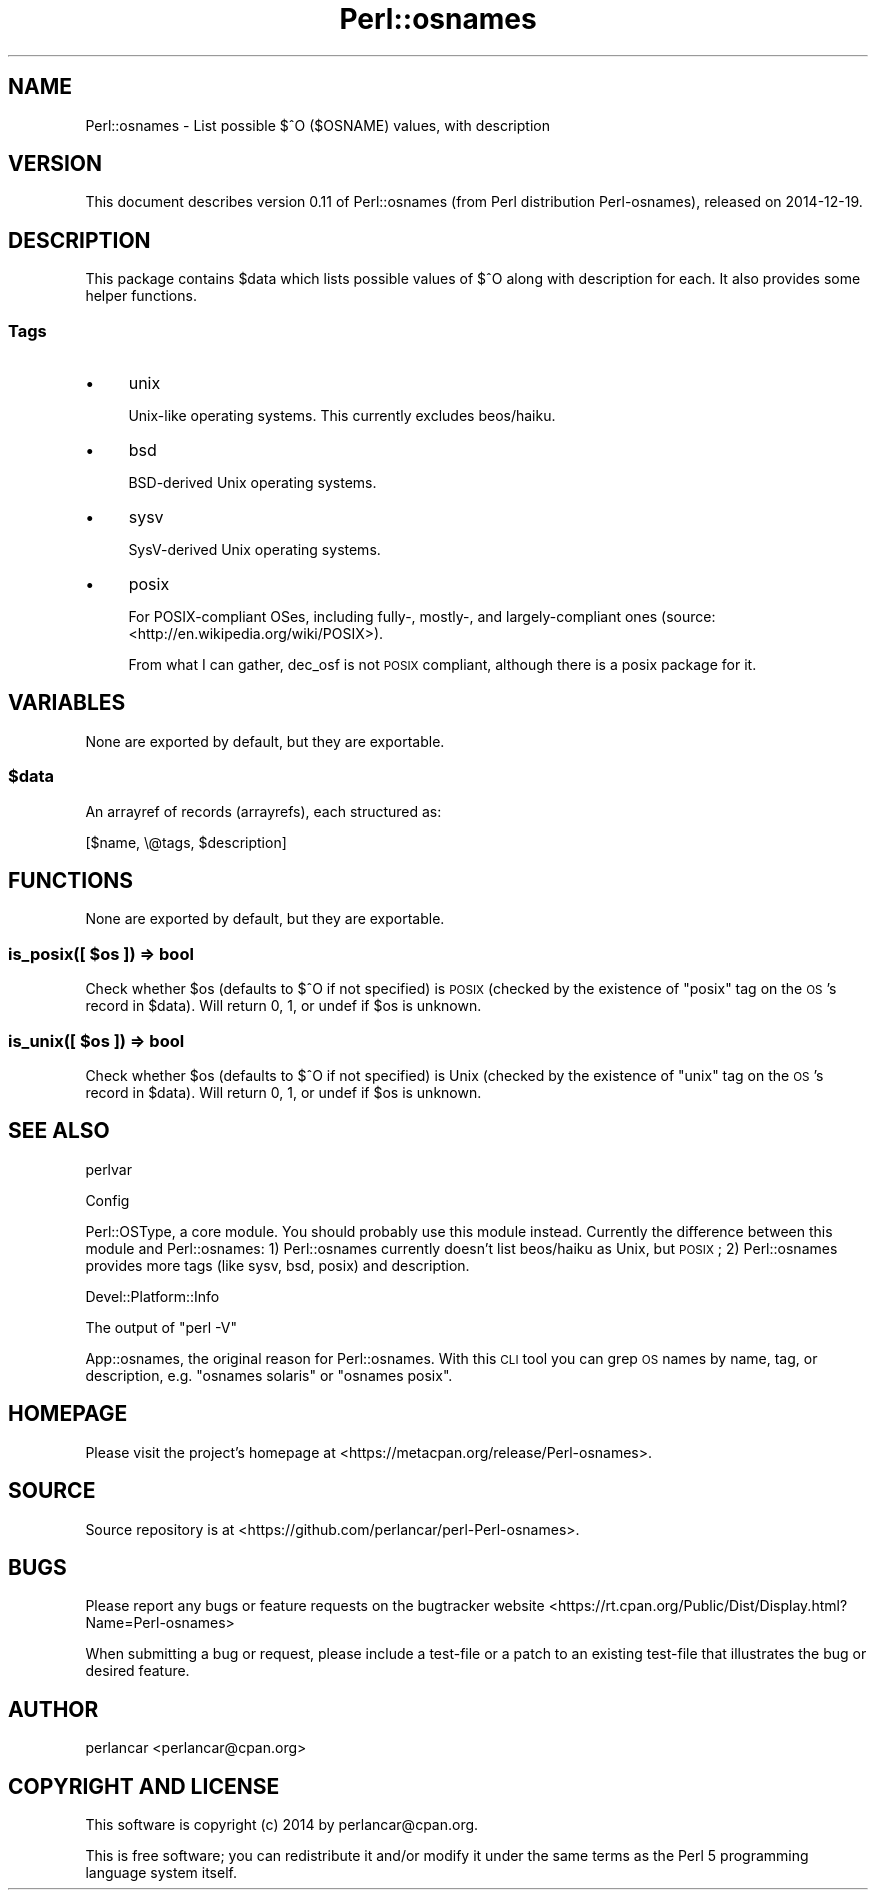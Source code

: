 .\" Automatically generated by Pod::Man 2.28 (Pod::Simple 3.28)
.\"
.\" Standard preamble:
.\" ========================================================================
.de Sp \" Vertical space (when we can't use .PP)
.if t .sp .5v
.if n .sp
..
.de Vb \" Begin verbatim text
.ft CW
.nf
.ne \\$1
..
.de Ve \" End verbatim text
.ft R
.fi
..
.\" Set up some character translations and predefined strings.  \*(-- will
.\" give an unbreakable dash, \*(PI will give pi, \*(L" will give a left
.\" double quote, and \*(R" will give a right double quote.  \*(C+ will
.\" give a nicer C++.  Capital omega is used to do unbreakable dashes and
.\" therefore won't be available.  \*(C` and \*(C' expand to `' in nroff,
.\" nothing in troff, for use with C<>.
.tr \(*W-
.ds C+ C\v'-.1v'\h'-1p'\s-2+\h'-1p'+\s0\v'.1v'\h'-1p'
.ie n \{\
.    ds -- \(*W-
.    ds PI pi
.    if (\n(.H=4u)&(1m=24u) .ds -- \(*W\h'-12u'\(*W\h'-12u'-\" diablo 10 pitch
.    if (\n(.H=4u)&(1m=20u) .ds -- \(*W\h'-12u'\(*W\h'-8u'-\"  diablo 12 pitch
.    ds L" ""
.    ds R" ""
.    ds C` ""
.    ds C' ""
'br\}
.el\{\
.    ds -- \|\(em\|
.    ds PI \(*p
.    ds L" ``
.    ds R" ''
.    ds C`
.    ds C'
'br\}
.\"
.\" Escape single quotes in literal strings from groff's Unicode transform.
.ie \n(.g .ds Aq \(aq
.el       .ds Aq '
.\"
.\" If the F register is turned on, we'll generate index entries on stderr for
.\" titles (.TH), headers (.SH), subsections (.SS), items (.Ip), and index
.\" entries marked with X<> in POD.  Of course, you'll have to process the
.\" output yourself in some meaningful fashion.
.\"
.\" Avoid warning from groff about undefined register 'F'.
.de IX
..
.nr rF 0
.if \n(.g .if rF .nr rF 1
.if (\n(rF:(\n(.g==0)) \{
.    if \nF \{
.        de IX
.        tm Index:\\$1\t\\n%\t"\\$2"
..
.        if !\nF==2 \{
.            nr % 0
.            nr F 2
.        \}
.    \}
.\}
.rr rF
.\"
.\" Accent mark definitions (@(#)ms.acc 1.5 88/02/08 SMI; from UCB 4.2).
.\" Fear.  Run.  Save yourself.  No user-serviceable parts.
.    \" fudge factors for nroff and troff
.if n \{\
.    ds #H 0
.    ds #V .8m
.    ds #F .3m
.    ds #[ \f1
.    ds #] \fP
.\}
.if t \{\
.    ds #H ((1u-(\\\\n(.fu%2u))*.13m)
.    ds #V .6m
.    ds #F 0
.    ds #[ \&
.    ds #] \&
.\}
.    \" simple accents for nroff and troff
.if n \{\
.    ds ' \&
.    ds ` \&
.    ds ^ \&
.    ds , \&
.    ds ~ ~
.    ds /
.\}
.if t \{\
.    ds ' \\k:\h'-(\\n(.wu*8/10-\*(#H)'\'\h"|\\n:u"
.    ds ` \\k:\h'-(\\n(.wu*8/10-\*(#H)'\`\h'|\\n:u'
.    ds ^ \\k:\h'-(\\n(.wu*10/11-\*(#H)'^\h'|\\n:u'
.    ds , \\k:\h'-(\\n(.wu*8/10)',\h'|\\n:u'
.    ds ~ \\k:\h'-(\\n(.wu-\*(#H-.1m)'~\h'|\\n:u'
.    ds / \\k:\h'-(\\n(.wu*8/10-\*(#H)'\z\(sl\h'|\\n:u'
.\}
.    \" troff and (daisy-wheel) nroff accents
.ds : \\k:\h'-(\\n(.wu*8/10-\*(#H+.1m+\*(#F)'\v'-\*(#V'\z.\h'.2m+\*(#F'.\h'|\\n:u'\v'\*(#V'
.ds 8 \h'\*(#H'\(*b\h'-\*(#H'
.ds o \\k:\h'-(\\n(.wu+\w'\(de'u-\*(#H)/2u'\v'-.3n'\*(#[\z\(de\v'.3n'\h'|\\n:u'\*(#]
.ds d- \h'\*(#H'\(pd\h'-\w'~'u'\v'-.25m'\f2\(hy\fP\v'.25m'\h'-\*(#H'
.ds D- D\\k:\h'-\w'D'u'\v'-.11m'\z\(hy\v'.11m'\h'|\\n:u'
.ds th \*(#[\v'.3m'\s+1I\s-1\v'-.3m'\h'-(\w'I'u*2/3)'\s-1o\s+1\*(#]
.ds Th \*(#[\s+2I\s-2\h'-\w'I'u*3/5'\v'-.3m'o\v'.3m'\*(#]
.ds ae a\h'-(\w'a'u*4/10)'e
.ds Ae A\h'-(\w'A'u*4/10)'E
.    \" corrections for vroff
.if v .ds ~ \\k:\h'-(\\n(.wu*9/10-\*(#H)'\s-2\u~\d\s+2\h'|\\n:u'
.if v .ds ^ \\k:\h'-(\\n(.wu*10/11-\*(#H)'\v'-.4m'^\v'.4m'\h'|\\n:u'
.    \" for low resolution devices (crt and lpr)
.if \n(.H>23 .if \n(.V>19 \
\{\
.    ds : e
.    ds 8 ss
.    ds o a
.    ds d- d\h'-1'\(ga
.    ds D- D\h'-1'\(hy
.    ds th \o'bp'
.    ds Th \o'LP'
.    ds ae ae
.    ds Ae AE
.\}
.rm #[ #] #H #V #F C
.\" ========================================================================
.\"
.IX Title "Perl::osnames 3pm"
.TH Perl::osnames 3pm "2014-12-19" "perl v5.20.2" "User Contributed Perl Documentation"
.\" For nroff, turn off justification.  Always turn off hyphenation; it makes
.\" way too many mistakes in technical documents.
.if n .ad l
.nh
.SH "NAME"
Perl::osnames \- List possible $^O ($OSNAME) values, with description
.SH "VERSION"
.IX Header "VERSION"
This document describes version 0.11 of Perl::osnames (from Perl distribution Perl-osnames), released on 2014\-12\-19.
.SH "DESCRIPTION"
.IX Header "DESCRIPTION"
This package contains \f(CW$data\fR which lists possible values of \f(CW$^O\fR along with
description for each. It also provides some helper functions.
.SS "Tags"
.IX Subsection "Tags"
.IP "\(bu" 4
unix
.Sp
Unix-like operating systems. This currently excludes beos/haiku.
.IP "\(bu" 4
bsd
.Sp
BSD-derived Unix operating systems.
.IP "\(bu" 4
sysv
.Sp
SysV-derived Unix operating systems.
.IP "\(bu" 4
posix
.Sp
For POSIX-compliant OSes, including fully\-, mostly\-, and largely-compliant ones
(source: <http://en.wikipedia.org/wiki/POSIX>).
.Sp
From what I can gather, dec_osf is not \s-1POSIX\s0 compliant, although there is a
posix package for it.
.SH "VARIABLES"
.IX Header "VARIABLES"
None are exported by default, but they are exportable.
.ie n .SS "$data"
.el .SS "\f(CW$data\fP"
.IX Subsection "$data"
An arrayref of records (arrayrefs), each structured as:
.PP
.Vb 1
\& [$name, \e@tags, $description]
.Ve
.SH "FUNCTIONS"
.IX Header "FUNCTIONS"
None are exported by default, but they are exportable.
.ie n .SS "is_posix([ $os ]) => bool"
.el .SS "is_posix([ \f(CW$os\fP ]) => bool"
.IX Subsection "is_posix([ $os ]) => bool"
Check whether \f(CW$os\fR (defaults to \f(CW$^O\fR if not specified) is \s-1POSIX \s0(checked by
the existence of \f(CW\*(C`posix\*(C'\fR tag on the \s-1OS\s0's record in \f(CW$data\fR). Will return 0, 1,
or undef if \f(CW$os\fR is unknown.
.ie n .SS "is_unix([ $os ]) => bool"
.el .SS "is_unix([ \f(CW$os\fP ]) => bool"
.IX Subsection "is_unix([ $os ]) => bool"
Check whether \f(CW$os\fR (defaults to \f(CW$^O\fR if not specified) is Unix (checked by
the existence of \f(CW\*(C`unix\*(C'\fR tag on the \s-1OS\s0's record in \f(CW$data\fR). Will return 0, 1,
or undef if \f(CW$os\fR is unknown.
.SH "SEE ALSO"
.IX Header "SEE ALSO"
perlvar
.PP
Config
.PP
Perl::OSType, a core module. You should probably use this module instead.
Currently the difference between this module and Perl::osnames: 1) Perl::osnames
currently doesn't list beos/haiku as Unix, but \s-1POSIX\s0; 2) Perl::osnames provides
more tags (like sysv, bsd, posix) and description.
.PP
Devel::Platform::Info
.PP
The output of \f(CW\*(C`perl \-V\*(C'\fR
.PP
App::osnames, the original reason for Perl::osnames. With this \s-1CLI\s0 tool you
can grep \s-1OS\s0 names by name, tag, or description, e.g. \f(CW\*(C`osnames solaris\*(C'\fR or
\&\f(CW\*(C`osnames posix\*(C'\fR.
.SH "HOMEPAGE"
.IX Header "HOMEPAGE"
Please visit the project's homepage at <https://metacpan.org/release/Perl\-osnames>.
.SH "SOURCE"
.IX Header "SOURCE"
Source repository is at <https://github.com/perlancar/perl\-Perl\-osnames>.
.SH "BUGS"
.IX Header "BUGS"
Please report any bugs or feature requests on the bugtracker website <https://rt.cpan.org/Public/Dist/Display.html?Name=Perl\-osnames>
.PP
When submitting a bug or request, please include a test-file or a
patch to an existing test-file that illustrates the bug or desired
feature.
.SH "AUTHOR"
.IX Header "AUTHOR"
perlancar <perlancar@cpan.org>
.SH "COPYRIGHT AND LICENSE"
.IX Header "COPYRIGHT AND LICENSE"
This software is copyright (c) 2014 by perlancar@cpan.org.
.PP
This is free software; you can redistribute it and/or modify it under
the same terms as the Perl 5 programming language system itself.
